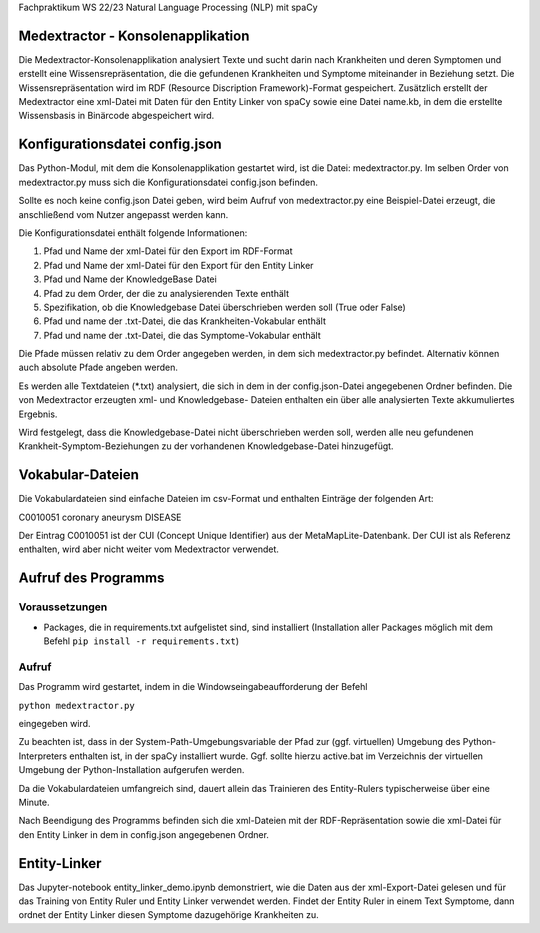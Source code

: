 Fachpraktikum WS 22/23 Natural Language Processing (NLP) mit spaCy

Medextractor - Konsolenapplikation
==================================

Die Medextractor-Konsolenapplikation analysiert Texte und sucht darin
nach Krankheiten und deren Symptomen und erstellt eine
Wissensrepräsentation, die die gefundenen Krankheiten und Symptome
miteinander in Beziehung setzt. Die Wissensrepräsentation wird im RDF
(Resource Discription Framework)-Format gespeichert. Zusätzlich erstellt
der Medextractor eine xml-Datei mit Daten für den Entity Linker von
spaCy sowie eine Datei name.kb, in dem die erstellte Wissensbasis in
Binärcode abgespeichert wird.

Konfigurationsdatei config.json
===============================

Das Python-Modul, mit dem die Konsolenapplikation gestartet wird, ist
die Datei: medextractor.py. Im selben Order von medextractor.py muss
sich die Konfigurationsdatei config.json befinden.

Sollte es noch keine config.json Datei geben, wird beim Aufruf von
medextractor.py eine Beispiel-Datei erzeugt, die anschließend vom Nutzer
angepasst werden kann.

Die Konfigurationsdatei enthält folgende Informationen:

1. Pfad und Name der xml-Datei für den Export im RDF-Format
2. Pfad und Name der xml-Datei für den Export für den Entity Linker
3. Pfad und Name der KnowledgeBase Datei
4. Pfad zu dem Order, der die zu analysierenden Texte enthält
5. Spezifikation, ob die Knowledgebase Datei überschrieben werden soll
   (True oder False)
6. Pfad und name der .txt-Datei, die das Krankheiten-Vokabular enthält
7. Pfad und name der .txt-Datei, die das Symptome-Vokabular enthält

Die Pfade müssen relativ zu dem Order angegeben werden, in dem sich
medextractor.py befindet. Alternativ können auch absolute Pfade angeben
werden.

Es werden alle Textdateien (*.txt) analysiert, die sich in dem in der
config.json-Datei angegebenen Ordner befinden. Die von Medextractor
erzeugten xml- und Knowledgebase- Dateien enthalten ein über alle
analysierten Texte akkumuliertes Ergebnis.

Wird festgelegt, dass die Knowledgebase-Datei nicht überschrieben werden
soll, werden alle neu gefundenen Krankheit-Symptom-Beziehungen zu der
vorhandenen Knowledgebase-Datei hinzugefügt.

Vokabular-Dateien
=================

Die Vokabulardateien sind einfache Dateien im csv-Format und enthalten
Einträge der folgenden Art:

C0010051 coronary aneurysm DISEASE

Der Eintrag C0010051 ist der CUI (Concept Unique Identifier) aus der
MetaMapLite-Datenbank. Der CUI ist als Referenz enthalten, wird aber
nicht weiter vom Medextractor verwendet.

Aufruf des Programms
====================

Voraussetzungen
---------------

-  Packages, die in requirements.txt aufgelistet sind, sind installiert
   (Installation aller Packages möglich mit dem Befehl
   ``pip install -r requirements.txt``)

Aufruf
------

Das Programm wird gestartet, indem in die Windowseingabeaufforderung der
Befehl

``python medextractor.py``

eingegeben wird.

Zu beachten ist, dass in der System-Path-Umgebungsvariable der Pfad zur
(ggf. virtuellen) Umgebung des Python-Interpreters enthalten ist, in der
spaCy installiert wurde. Ggf. sollte hierzu active.bat im Verzeichnis
der virtuellen Umgebung der Python-Installation aufgerufen werden.

Da die Vokabulardateien umfangreich sind, dauert allein das Trainieren
des Entity-Rulers typischerweise über eine Minute.

Nach Beendigung des Programms befinden sich die xml-Dateien mit der
RDF-Repräsentation sowie die xml-Datei für den Entity Linker in dem in
config.json angegebenen Ordner.

Entity-Linker
=============

Das Jupyter-notebook entity_linker_demo.ipynb demonstriert, wie die
Daten aus der xml-Export-Datei gelesen und für das Training von Entity
Ruler und Entity Linker verwendet werden. Findet der Entity Ruler in
einem Text Symptome, dann ordnet der Entity Linker diesen Symptome
dazugehörige Krankheiten zu.
